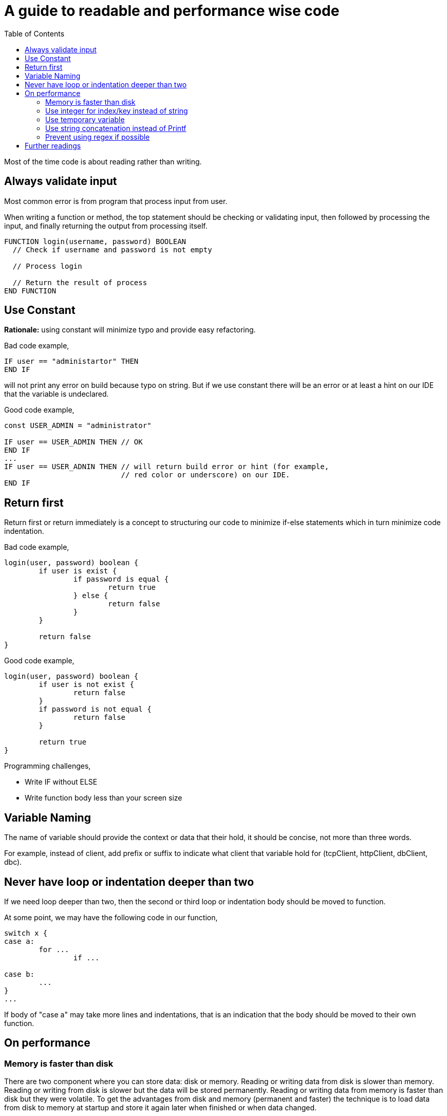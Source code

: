 =  A guide to readable and performance wise code
:sectanchors:
:toc:

Most of the time code is about reading rather than writing.

//{{{
==  Always validate input

Most common error is from program that process input from user.

When writing a function or method, the top statement should be checking or
validating input, then followed by processing the input, and finally returning
the output from processing itself.

----
FUNCTION login(username, password) BOOLEAN
  // Check if username and password is not empty

  // Process login

  // Return the result of process
END FUNCTION
----


//}}}
//{{{
==  Use Constant

**Rationale:** using constant will minimize typo and provide easy refactoring.

Bad code example,

----
IF user == "administartor" THEN
END IF
----

will not print any error on build because typo on string.
But if we use constant there will be an error or at least a hint on our IDE
that the variable is undeclared.

Good code example,

----
const USER_ADMIN = "administrator"

IF user == USER_ADMIN THEN // OK
END IF
...
IF user == USER_ADNIN THEN // will return build error or hint (for example,
                           // red color or underscore) on our IDE.
END IF
----

//}}}
//{{{
==  Return first

Return first or return immediately is a concept to structuring our code to
minimize if-else statements which in turn minimize code indentation.

Bad code example,

----
login(user, password) boolean {
	if user is exist {
		if password is equal {
			return true
		} else {
			return false
		}
	}

	return false
}
----

Good code example,

----
login(user, password) boolean {
	if user is not exist {
		return false
	}
	if password is not equal {
		return false
	}

	return true
}
----

Programming challenges,

* Write IF without ELSE
* Write function body less than your screen size


//}}}
//{{{
==  Variable Naming

The name of variable should provide the context or data that their hold, it
should be concise, not more than three words.

For example, instead of client, add prefix or suffix to indicate what client
that variable hold for (tcpClient, httpClient, dbClient, dbc).


//}}}
//{{{
==  Never have loop or indentation deeper than two

If we need loop deeper than two, then the second or third loop or indentation
body should be moved to function.

At some point, we may have the following code in our function,

----
switch x {
case a:
	for ...
		if ...

case b:
	...
}
...
----

If body of "case a" may take more lines and indentations, that is an
indication that the body should be moved to their own function.


//}}}
==  On performance

//{{{
===  Memory is faster than disk

There are two component where you can store data: disk or memory.
Reading or writing data from disk is slower than memory.
Reading or writing from disk is slower but the data will be stored
permanently.
Reading or writing data from memory is faster than disk but they were
volatile.
To get the advantages from disk and memory (permanent and faster) the
technique is to load data from disk to memory at startup and store it again
later when finished or when data changed.

Common technique to sync data from disk to memory and vice versa,

. Load data from disk at startup
. Setup a timer, for example, for every 1 minute, dump data to disk only data
  is changing (e.g. have a dirty flag on each record)
. Dump data to disk when exit


//}}}
//{{{
===  Use integer for index/key instead of string

NOTE: This may not applicable to every programming language.
Some programming language may have optimization where string is compared
by bulk instead of per octet.

The naive algorithm for comparing two strings is actually works like these (*),

----
FUNCTION CMP_STRING(a STRING, b STRING) BOOLEAN
BEGIN
	IF LENGTH(a) != LENGTH(b) THEN
		RETURN false
	END IF

	x := 0
	FOR x := 0; x < LENGTH(a); x++; DO
		IF a[x] != b[x] THEN
			RETURN false
		END IF
	}
	RETURN true;
END;
----

The worst case for above algorithm is `O(n)` where string is equally
matched, and the best case is `O(1)` where their length are different.

This is an example of bad code using string as key,

----
Record {
	key string
	value string
}

...

IF r.key == "person" THEN
	...
END;

SWITCH r.key {
CASE "person":
	...
CASE "alien":
	...
}
----

We can refactor the key to use constant and integer and still make the code
readable,

----
ENUM RecordType {
	PERSON: 0
	ALIEN: 1
}

Record {
	key RecordType
	value string
}


IF r.key == RecordType.PERSON
	...
END;

SWITCH r.key {
case RecordType.PERSON:
	...
case RecordType.ALIEN:
	...
}
----


//}}}
//{{{
===  Use temporary variable

There are two common cases where using variable make the code more readable
and faster.
The first case is by storing each return function call to temporary variable
instead of chaining them;
the second case is by storing each computation in temporary variable.

Bad example of first case,

----
doX(doY(x, y))
----

In the above example, call to function `doX` based on return value of function
`doY`.
It may give clear statement because in the example the function name is short,
but we recommended if we split them into two statements,

----
y = doY(x, y)
doX(y)
----

Bad example of second case,

----
a = y + z*10
b = doB(z*10)
----

It is common that I found sometimes the same computation is declared more than
once on the same function.
In this case is "z*10".
We can rewrite the function by storing known computation into temporary
variable,

----
tmp := z * 10
a = y + tmp
b = doB(tmp)
----

Note that, some compilers may or may not how to optimize the static computation
depends on the type of `z`.


//}}}
//{{{
===  Use string concatenation instead of Printf

**Rationale:** printf-like statement require parsing formatted parameter,
checking the "%x" input with type of arguments, and then converting back to
string.
Logically, it will use more operations than concatenation because its happened
at compile time.

This is may vary between programming language, but in most case using "+" is
faster that "Printf" or join function.

For Go, see the following benchmark.

----
## Run: go test -benchmem -bench .
## Output
## goos: linux
## goarch: amd64
## BenchmarkJoin-2         10000000               142 ns/op              32 B/op          2 allocs/op
## BenchmarkSprintf-2       2000000               609 ns/op              96 B/op          6 allocs/op
## BenchmarkConcat-2       20000000               106 ns/op               0 B/op          0 allocs/op
## BenchmarkBuffer-2       10000000               176 ns/op             112 B/op          1 allocs/op
## PASS
## ok      _/home/ms/Unduhan/sandbox/go/stringsconcat      7.614s

package stringsconcat

import (
	"bytes"
	"fmt"
	"strings"
	"testing"
)

var (
	testData = []string{"a", "b", "c", "d", "e"}
)

func BenchmarkJoin(b *testing.B) {
	for i := 0; i < b.N; i++ {
		s := strings.Join(testData, ":")
		_ = s
	}
}

func BenchmarkSprintf(b *testing.B) {
	for i := 0; i < b.N; i++ {
		s := fmt.Sprintf("%s:%s:%s:%s:%s", testData[0], testData[1], testData[2], testData[3], testData[4])
		_ = s
	}
}

func BenchmarkConcat(b *testing.B) {
	for i := 0; i < b.N; i++ {
		s := testData[0] + ":" + testData[1] + ":" + testData[2] + ":" + testData[3] + ":" + testData[4]
		_ = s
	}
}

func BenchmarkBuffer(b *testing.B) {
	for i := 0; i < b.N; i++ {
		var b bytes.Buffer
		b.WriteString(testData[0])
		b.WriteByte(':')
		b.WriteString(testData[1])
		b.WriteByte(':')
		b.WriteString(testData[2])
		b.WriteByte(':')
		b.WriteString(testData[3])
		b.WriteByte(':')
		b.WriteString(testData[4])
		s := b.String()
		_ = s
	}
}
----


//}}}
//{{{

===  Prevent using regex if possible

Technically, regular expression or regex actually is a meta language.
They need to be parsed and checked; and when doing processing of input
require reading each octet from beginning until end.

Using regex on testing is make sense to match the output with expected case,
in case output is arbitrary and require their own parsing.


//}}}
==  Further readings

*  Big-O or how to calculate an algorithm performance

